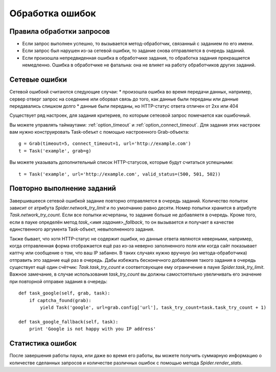 .. _spider_error_handling:

================
Обработка ошибок
================

Правила обработки запросов
--------------------------

* Если запрос выполнен успешно, то вызывается метод-обработчик, связанный с заданием по его имени.
* Если запрос был нарушен из-за сетевой ошибки, то задание снова отправляется в очередь заданий.
* Если произошла непредвиденная ошибка в обработчике задания, то обработка задания прекращается немедленно. Ошибка в обработчике не фатальна: она не влияет на работу обработчиков других заданий.

Сетевые ошибки
--------------

Сетевой ошибокй считаются следующие случаи:
* произошла ошибка во время передачи данных, например, сервер отверг запрос на соеденине или оборвал связь до того, как данные были переданы или данные передавались слишком долго
* данные были переданы, но HTTP-статус ответа отличен от 2xx или 404

Cуществует ряд настроек, для задания критериев, по которым сетеовой запрос помечается как ошибочный.

Вы можете управлять таймаутами: :ref:`option_timeout` и :ref:`option_connect_timeout`. Для задания этих настроек вам нужно конструировать Task-обеъкт с помощью настроенного Grab-объекта::
    
    g = Grab(timeout=5, connect_timeout=1, url='http://example.com')
    t = Task('example', grab=g)

Вы можете указывать дополнительный список HTTP-статусов, которые будут считаться успешными::

    t = Task('example', url='http://example.com', valid_status=(500, 501, 502))


Повторно выполнение заданий
---------------------------

Завершившееся сетевой ошибкой задание повторно отправляется в очередь заданий. Количество попыток зависит от атрибута `Spider.network_try_limit` и по умолчанию равно десяти. Номер попытки хранится в атрибуте `Task.network_try_count`. Если все попытки исчерпаны, то задание больше не добавляетя в очередь. Кроме того, если в пауке определён метод `task_<имя задания>_fallback`, то он вызывается и получает в качестве единственного аргумента Task-объект, невыполненного задания.

Также бывает, что хотя HTTP-статус не содержит ошибки, но данные ответа являются неверными, например, когда отправленная форма отображается ещё раз из-за неверно заполненного поля или когда сайт показывает каптчу или сообщение о том, что ваш IP забанен. В таких случаях нужно вручную (из метода-обработчика) отправить это задание ещё раз в очередь. Дабы избежать бесконечного добавления такого задания в очередь существует ещё один счётчик: `Task.task_try_count` и соответсвующее ему ограничение в пауке `Spider.task_try_limit`. Важное замечание, в случае использования `task_try_count` вы должны самостоятельно увеличивать его значение при повторной отправке задания в очередь::

    def task_google(self, grab, task):
        if captcha_found(grab):
            yield Task('google', url=grab.config['url'], task_try_count=task.task_try_count + 1)

    def task_google_fallback(self, task):
        print 'Google is not happy with you IP address'


Статистика ошибок
-----------------

После завершения работы паука, или даже во время его работы, вы можете получить суммарную информацию о количестве сделанных запросов и количестве различных ошибок с помощью метода `Spider.render_stats`.
